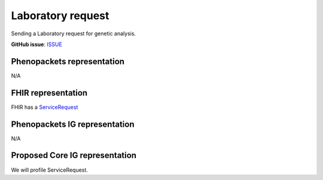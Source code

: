 Laboratory request
==============================

Sending a Laboratory request for genetic analysis.

**GitHub issue**: `ISSUE <https://github.com/phenopackets/domain-analysis/issues/18>`_

Phenopackets representation
++++++++++++++++++++++++++++++

N/A

FHIR representation
+++++++++++++++++++++

FHIR has a `ServiceRequest <https://www.hl7.org/fhir/servicerequest.html>`_

Phenopackets IG representation
++++++++++++++++++++++++++++++++

N/A

Proposed Core IG representation
+++++++++++++++++++++++++++++++++

We will profile ServiceRequest.